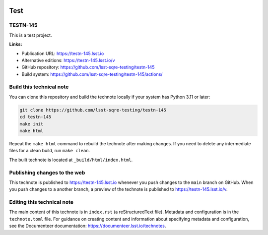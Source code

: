 .. image:: https://img.shields.io/badge/testn--145-lsst.io-brightgreen.svg
   :target: https://testn-145.lsst.io
.. image:: https://github.com/lsst-sqre-testing/testn-145/workflows/CI/badge.svg
   :target: https://github.com/lsst-sqre-testing/testn-145/actions/

####
Test
####

TESTN-145
=========

This is a test project.

**Links:**

- Publication URL: https://testn-145.lsst.io
- Alternative editions: https://testn-145.lsst.io/v
- GitHub repository: https://github.com/lsst-sqre-testing/testn-145
- Build system: https://github.com/lsst-sqre-testing/testn-145/actions/


Build this technical note
=========================

You can clone this repository and build the technote locally if your system has Python 3.11 or later:

.. code-block:: bash

   git clone https://github.com/lsst-sqre-testing/testn-145
   cd testn-145
   make init
   make html

Repeat the ``make html`` command to rebuild the technote after making changes.
If you need to delete any intermediate files for a clean build, run ``make clean``.

The built technote is located at ``_build/html/index.html``.

Publishing changes to the web
=============================

This technote is published to https://testn-145.lsst.io whenever you push changes to the ``main`` branch on GitHub.
When you push changes to a another branch, a preview of the technote is published to https://testn-145.lsst.io/v.

Editing this technical note
===========================

The main content of this technote is in ``index.rst`` (a reStructuredText file).
Metadata and configuration is in the ``technote.toml`` file.
For guidance on creating content and information about specifying metadata and configuration, see the Documenteer documentation: https://documenteer.lsst.io/technotes.
